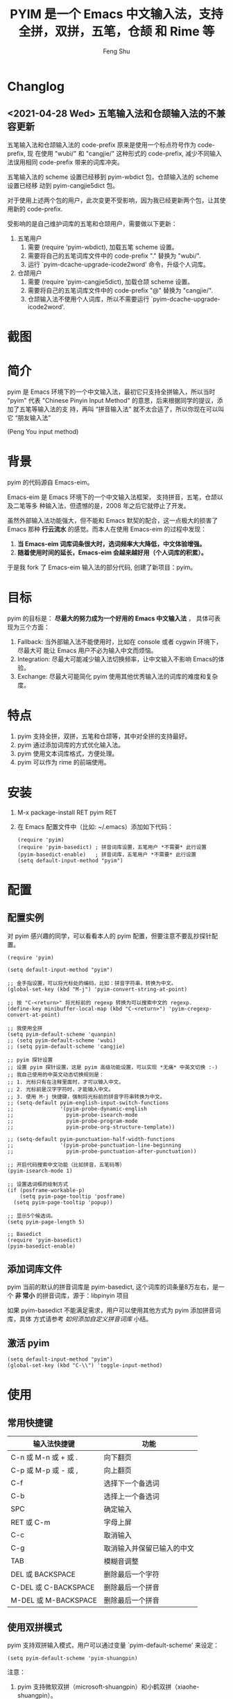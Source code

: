 # Created 2021-04-23 Fri 09:25
#+TITLE: PYIM 是一个 Emacs 中文输入法，支持全拼，双拼，五笔，仓颉 和 Rime 等
#+AUTHOR: Feng Shu

* Changlog

** <2021-04-28 Wed> 五笔输入法和仓颉输入法的不兼容更新

五笔输入法和仓颉输入法的 code-prefix 原来是使用一个标点符号作为 code-prefix, 现
在使用 "wubi/" 和 "cangjie/" 这种形式的 code-prefix, 减少不同输入法误用相同
code-prefix 带来的词库冲突。

五笔输入法的 scheme 设置已经移到 pyim-wbdict 包，仓颉输入法的 scheme 设置已经移
动到 pyim-cangjie5dict 包。

对于使用上述两个包的用户，此次变更不受影响，因为我已经更新两个包，让其使用新的
code-prefix.

受影响的是自己维护词库的五笔和仓颉用户，需要做以下更新：
1. 五笔用户
   1. 需要 (require 'pyim-wbdict), 加载五笔 scheme 设置。
   2. 需要将自己的五笔词库文件中的 code-prefix "." 替换为 "wubi/".
   3. 运行 `pyim-dcache-upgrade-icode2word' 命令，升级个人词库。
2. 仓颉用户
   1. 需要 (require 'pyim-cangjie5dict), 加载仓颉 scheme 设置。
   2. 需要将自己的五笔词库文件中的 code-prefix "@" 替换为 "cangjie/".
   3. 仓颉输入法不使用个人词库，所以不需要运行 `pyim-dcache-upgrade-icode2word'.

* 截图
[[file:./snapshots/pyim-linux-x-with-toolkit.png]]

* 简介
pyim 是 Emacs 环境下的一个中文输入法，最初它只支持全拼输入，所以当时 "pyim" 代表
"Chinese Pinyin Input Method" 的意思，后来根据同学的提议，添加了五笔等输入法的支
持，再叫 “拼音输入法” 就不太合适了，所以你现在可以叫它 “朋友输入法”

#+begin_center
                            (Peng You input method)
#+end_center


* 背景
pyim 的代码源自 Emacs-eim。

Emacs-eim 是 Emacs 环境下的一个中文输入法框架， 支持拼音，五笔，仓颉以及二笔等多
种输入法，但遗憾的是，2008 年之后它就停止了开发。

虽然外部输入法功能强大，但不能和 Emacs 默契的配合，这一点极大的损害了 Emacs 那种
*行云流水* 的感觉。而本人在使用 Emacs-eim 的过程中发现：

1. *当 Emacs-eim 词库词条很大时，选词频率大大降低，中文体验增强。*
2. *随着使用时间的延长，Emacs-eim 会越来越好用（个人词库的积累）。*

于是我 fork 了 Emacs-eim 输入法的部分代码, 创建了新项目：pyim。

* 目标
pyim 的目标是： *尽最大的努力成为一个好用的 Emacs 中文输入法* ，
具体可表现为三个方面：

1. Fallback: 当外部输入法不能使用时，比如在 console 或者 cygwin 环境下，尽最大可
   能让 Emacs 用户不必为输入中文而烦恼。
2. Integration: 尽最大可能减少输入法切换频率，让中文输入不影响 Emacs的体验。
3. Exchange: 尽最大可能简化 pyim 使用其他优秀输入法的词库的难度和复杂度。

* 特点
1. pyim 支持全拼，双拼，五笔和仓颉等，其中对全拼的支持最好。
2. pyim 通过添加词库的方式优化输入法。
3. pyim 使用文本词库格式，方便处理。
4. pyim 可以作为 rime 的前端使用。

* 安装
1. M-x package-install RET pyim RET
2. 在 Emacs 配置文件中（比如: ~/.emacs）添加如下代码：
   #+begin_example
   (require 'pyim)
   (require 'pyim-basedict) ; 拼音词库设置，五笔用户 *不需要* 此行设置
   (pyim-basedict-enable)   ; 拼音词库，五笔用户 *不需要* 此行设置
   (setq default-input-method "pyim")
   #+end_example

* 配置

** 配置实例
对 pyim 感兴趣的同学，可以看看本人的 pyim 配置，但要注意不要乱抄探针配置。

#+begin_src elisp
(require 'pyim)

(setq default-input-method "pyim")

;; 金手指设置，可以将光标处的编码，比如：拼音字符串，转换为中文。
(global-set-key (kbd "M-j") 'pyim-convert-string-at-point)

;; 按 "C-<return>" 将光标前的 regexp 转换为可以搜索中文的 regexp.
(define-key minibuffer-local-map (kbd "C-<return>") 'pyim-cregexp-convert-at-point)

;; 我使用全拼
(setq pyim-default-scheme 'quanpin)
;; (setq pyim-default-scheme 'wubi)
;; (setq pyim-default-scheme 'cangjie)

;; pyim 探针设置
;; 设置 pyim 探针设置，这是 pyim 高级功能设置，可以实现 *无痛* 中英文切换 :-)
;; 我自己使用的中英文动态切换规则是：
;; 1. 光标只有在注释里面时，才可以输入中文。
;; 2. 光标前是汉字字符时，才能输入中文。
;; 3. 使用 M-j 快捷键，强制将光标前的拼音字符串转换为中文。
;; (setq-default pyim-english-input-switch-functions
;;               '(pyim-probe-dynamic-english
;;                 pyim-probe-isearch-mode
;;                 pyim-probe-program-mode
;;                 pyim-probe-org-structure-template))

;; (setq-default pyim-punctuation-half-width-functions
;;               '(pyim-probe-punctuation-line-beginning
;;                 pyim-probe-punctuation-after-punctuation))

;; 开启代码搜索中文功能（比如拼音，五笔码等）
(pyim-isearch-mode 1)

;; 设置选词框的绘制方式
(if (posframe-workable-p)
    (setq pyim-page-tooltip 'posframe)
  (setq pyim-page-tooltip 'popup))

;; 显示5个候选词。
(setq pyim-page-length 5)

;; Basedict
(require 'pyim-basedict)
(pyim-basedict-enable)
#+end_src

** 添加词库文件
pyim 当前的默认的拼音词库是 pyim-basedict, 这个词库的词条量8万左右，是一个 *非
常小* 的拼音词库，源于：libpinyin 项目

如果 pyim-basedict 不能满足需求，用户可以使用其他方式为 pyim 添加拼音词库，具体
方式请参考 [[如何添加自定义拼音词库]] 小结。

** 激活 pyim

#+begin_example
(setq default-input-method "pyim")
(global-set-key (kbd "C-\\") 'toggle-input-method)
#+end_example

* 使用
** 常用快捷键
| 输入法快捷键          | 功能                       |
|-----------------------+----------------------------|
| C-n 或 M-n 或 + 或 .  | 向下翻页                   |
| C-p 或 M-p 或 - 或 ,  | 向上翻页                   |
| C-f                   | 选择下一个备选词           |
| C-b                   | 选择上一个备选词           |
| SPC                   | 确定输入                   |
| RET 或 C-m            | 字母上屏                   |
| C-c                   | 取消输入                   |
| C-g                   | 取消输入并保留已输入的中文 |
| TAB                   | 模糊音调整                 |
| DEL 或 BACKSPACE      | 删除最后一个字符           |
| C-DEL 或  C-BACKSPACE | 删除最后一个拼音           |
| M-DEL 或  M-BACKSPACE | 删除最后一个拼音           |

** 使用双拼模式
pyim 支持双拼输入模式，用户可以通过变量 `pyim-default-scheme' 来设定：

#+begin_example
(setq pyim-default-scheme 'pyim-shuangpin)
#+end_example

注意：
1. pyim 支持微软双拼（microsoft-shuangpin）和小鹤双拼（xiaohe-shuangpin）。
2. 用户可以使用函数 `pyim-scheme-add' 添加自定义双拼方案。
3. 用户可能需要重新设置 `pyim-outcome-trigger'。

** 使用 rime 输入法
具体安装和使用方式请查看 pyim-liberime 包的 Commentary 部分。

** 使用型码输入法
1. 五笔输入法可以参考： https://github.com/tumashu/pyim-wbdict
2. 仓颉输入法可以参考：https://github.com/p1uxtar/pyim-cangjiedict
3. 三码郑码（至至郑码）输入法可以参考： https://github.com/p1uxtar/pyim-smzmdict

如果用户在使用型码输入法的过程中，忘记了某个字的编码，可以按 TAB 键临时切换到辅
助输入法来输入，辅助输入法可以通过 `pyim-assistant-scheme' 来设置。

** 让选词框跟随光标
用户可以通过下面的设置让 pyim 在 *光标处* 显示一个选词框：

1. 使用 popup 包来绘制选词框 （emacs overlay 机制）
   #+begin_example
   (setq pyim-page-tooltip 'popup)
   #+end_example
2. 使用 posframe 来绘制选词框
   #+begin_example
   (setq pyim-page-tooltip 'posframe)
   #+end_example
   注意：pyim 不会自动安装 posframe, 用户需要手动安装这个包，

** 调整 tooltip 选词框的显示样式
pyim 的选词框默认使用 *双行显示* 的样式，在一些特殊的情况下（比如：popup 显示的
菜单错位），用户可以使用 *单行显示*的样式：

#+begin_example
(setq pyim-page-style 'one-line)
#+end_example

注：用户可以添加函数 pyim-page-style:STYLENAME 来定义自己的选词框格式。

** 设置模糊音
可以通过设置 `pyim-pinyin-fuzzy-alist' 变量来自定义模糊音。

** 使用魔术转换器
用户可以将待选词 “特殊处理” 后再 “上屏”，比如 “简体转繁体” 或者 “输入中文，上屏
英文” 之类的。

用户需要设置 `pyim-magic-converter', 比如：下面这个例子实现，输入 “二呆”，“一个
超级帅的小伙子” 上屏 :-)

#+begin_example
(defun my-converter (string)
  (if (equal string "二呆")
      "“一个超级帅的小伙子”"
    string))
(setq pyim-magic-converter #'my-converter)
#+end_example

** 切换全角标点与半角标点

1. 第一种方法：使用命令 `pyim-punctuation-toggle'，全局切换。这个命令主要用来设
   置变量： `pyim-punctuation-translate-p', 用户也可以手动设置这个变量， 比如：
   
   #+begin_example
   (setq pyim-punctuation-translate-p '(yes no auto))   ;使用全角标点。
   (setq pyim-punctuation-translate-p '(no yes auto))   ;使用半角标点。
   (setq pyim-punctuation-translate-p '(auto yes no))   ;中文使用全角标点，英文使用半角标点。
   #+end_example
   
2. 第二种方法：使用命令 `pyim-punctuation-translate-at-point' 只切换光标处标点的
   样式。
3. 第三种方法：设置变量 `pyim-outcome-trigger' ，输入变量设定的字符会切换光标处
   标点的样式。

** 手动加词和删词

1. `pyim-create-Ncchar-word-at-point 这是一组命令，从光标前提取N个汉字字符组成字
   符串，并将其加入个人词库。
2. `pyim-outcome-trigger' 以默认设置为例：在 “我爱吃红烧肉” 后输入 “5v”，可以将
   “爱吃红烧肉”这个词条保存到用户个人词库。
3. `pyim-create-word-from-selection', 选择一个词条，运行这个命令后，就可以将这个
   词条添加到个人词库。
4. `pyim-delete-word' 从个人词库中删除当前高亮选择的词条。

** pyim 高级功能
1. 根据环境自动切换到英文输入模式，使用 pyim-english-input-switch-functions 配置。
2. 根据环境自动切换到半角标点输入模式，使用 pyim-punctuation-half-width-functions 配置。

注意：上述两个功能使用不同的变量设置， *千万不要搞错* 。

*** 根据环境自动切换到英文输入模式

| 探针函数                          | 功能说明                                                                          |
|-----------------------------------+-----------------------------------------------------------------------------------|
| pyim-probe-program-mode           | 如果当前的 mode 衍生自 prog-mode，那么仅仅在字符串和 comment 中开启中文输入模式   |
|-----------------------------------+-----------------------------------------------------------------------------------|
| pyim-probe-org-speed-commands     | 解决 org-speed-commands 与 pyim 冲突问题                                          |
| pyim-probe-isearch-mode           | 使用 isearch 搜索时，强制开启英文输入模式                                         |
|                                   | 注意：想要使用这个功能，pyim-isearch-mode 必须激活                                |
|-----------------------------------+-----------------------------------------------------------------------------------|
| pyim-probe-org-structure-template | 使用 org-structure-template 时，关闭中文输入模式                                  |
|-----------------------------------+-----------------------------------------------------------------------------------|
|                                   | 1. 当前字符为中文字符时，输入下一个字符时默认开启中文输入                         |
| pyim-probe-dynamic-english        | 2. 当前字符为其他字符时，输入下一个字符时默认开启英文输入                         |
|                                   | 3. 使用命令 pyim-convert-string-at-point 可以将光标前的拼音字符串强制转换为中文。 |
|-----------------------------------+-----------------------------------------------------------------------------------|

激活方式：

#+begin_example
(setq-default pyim-english-input-switch-functions
              '(probe-function1 probe-function2 probe-function3))
#+end_example

注意事项：
1. 上述函数列表中，任意一个函数的返回值为 t 时，pyim 切换到英文输入模式。
2. [[https://github.com/DogLooksGood/emacs-rime][Emacs-rime]] 和 [[https://github.com/laishulu/emacs-smart-input-source][smart-input-source]] 也有类似探针的功能，其对应函数可以直接或者简
   单包装后作为 pyim 探针使用，有兴趣的同学可以了解一下。

*** 根据环境自动切换到半角标点输入模式

| 探针函数                                 | 功能说明                   |
|------------------------------------------+----------------------------|
| pyim-probe-punctuation-line-beginning    | 行首强制输入半角标点       |
|------------------------------------------+----------------------------|
| pyim-probe-punctuation-after-punctuation | 半角标点后强制输入半角标点 |
|------------------------------------------+----------------------------|

激活方式：

#+begin_example
(setq-default pyim-punctuation-half-width-functions
              '(probe-function4 probe-function5 probe-function6))
#+end_example

注：上述函数列表中，任意一个函数的返回值为 t 时，pyim 切换到半角标点输入模式。

* 开发
请参考 [[file:Development.org][Development.org]] 文档
* 捐赠
您可以通过小额捐赠的方式支持 pyim 的开发工作，具体方式：

1. 通过支付宝收款账户：tumashu@163.com
2. 通过支付宝钱包扫描：

   [[file:snapshots/QR-code-for-author.jpg]]

* Tips

** 关闭输入联想词功能 (默认开启)

#+begin_example
(setq pyim-enable-shortcode nil)
#+end_example

** 如何将个人词条相关信息导入和导出？

1. 导入使用命令： pyim-dcache-import
2. 导出使用命令： pyim-dcache-export

** pyim 出现错误时，如何开启 debug 模式

#+begin_example
(setq debug-on-error t)
#+end_example

** 将光标处的拼音或者五笔字符串转换为中文 (与 vimim 的 “点石成金” 功能类似)

#+begin_example
(global-set-key (kbd "M-i") 'pyim-convert-string-at-point)
#+end_example

** 如何使用其它字符翻页

#+begin_example
(define-key pyim-mode-map "." 'pyim-page-next-page)
(define-key pyim-mode-map "," 'pyim-page-previous-page)
#+end_example

** 如何用 ";" 来选择第二个候选词

#+begin_example
(define-key pyim-mode-map ";"
  (lambda ()
    (interactive)
    (pyim-select-word-by-number 2)))
#+end_example

** 如何添加自定义拼音词库
pyim 默认没有携带任何拼音词库，用户可以使用下面几种方式，获取质量较好的拼音词库：

*** 第－种方式 (Windows 用户推荐使用)

使用词库转换工具将其他输入法的词库转化为 pyim 使用的词库：这里只介绍 windows 平
台下的一个词库转换软件：

1. 软件名称： imewlconverter
2. 中文名称： 深蓝词库转换
3. 下载地址： https://github.com/studyzy/imewlconverter
4. 依赖平台： Microsoft .NET Framework (>= 3.5)

使用方式：

[[file:snapshots/imewlconverter-basic.gif]]

如果生成的词库词频不合理，可以按照下面的方式处理（非常有用的功能）：

[[file:snapshots/imewlconverter-wordfreq.gif]]

生成词库后，运行 `pyim-dicts-manager' ，按照命令提示，将转换得到的词库文件的信息
添加到 `pyim-dicts' 中，完成后运行命令 `pyim-restart' 或者重启emacs。

*** 第二种方式 (Linux & Unix 用户推荐使用)
E-Neo 同学编写了一个词库转换工具: [[https://github.com/E-Neo/scel2pyim][scel2pyim]] , 可以将一个搜狗词库转换为 pyim 词库。

1. 软件名称： scel2pyim
2. 下载地址： https://github.com/E-Neo/scel2pyim
3. 编写语言： C语言

** 如何手动安装和管理词库
这里假设有两个词库文件：

1. /path/to/pyim-dict1.pyim
2. /path/to/pyim-dict2.pyim

在 ~/.emacs 文件中添加如下一行配置。

#+begin_example
(setq pyim-dicts
      '((:name "dict1" :file "/path/to/pyim-dict1.pyim")
        (:name "dict2" :file "/path/to/pyim-dict2.pyim")))
#+end_example

注意事项:
1. 只有 :file 是 *必须* 设置的。
2. 必须使用词库文件的绝对路径。
3. 词库文件的编码必须为 utf-8-unix，否则会出现乱码。

** Emacs 启动时加载 pyim 词库

#+begin_example
(add-hook 'emacs-startup-hook
          (lambda () (pyim-restart-1 t)))
#+end_example

** 将汉字字符串转换为拼音字符串
下面两个函数可以将中文字符串转换的拼音字符串或者列表，用于 emacs-lisp 编程。

1. `pyim-cstring-to-pinyin' （考虑多音字）
2. `pyim-cstring-to-pinyin-simple'  （不考虑多音字）

** 中文分词
pyim 包含了一个简单的分词函数：`pyim-cstring-split-to-list', 可以将一个中文字符
串分成一个词条列表，比如：

#+begin_example
                  (("天安" 5 7)
我爱北京天安门 ->  ("天安门" 5 8)
                   ("北京" 3 5)
                   ("我爱" 1 3))
#+end_example

其中，每一个词条列表中包含三个元素，第一个元素为词条本身，第二个元素为词条相对于
字符串的起始位置，第三个元素为词条结束位置。

另一个分词函数是 `pyim-cstring-split-to-string', 这个函数将生成一个新的字符串，
在这个字符串中，词语之间用空格或者用户自定义的分隔符隔开。

注意，上述两个分词函数使用暴力匹配模式来分词，所以，*不能检测出* pyim 词库中不存
在的中文词条。

** 获取光标处的中文词条
pyim 包含了一个简单的命令：`pyim-cstring-words-at-point', 这个命令可以得到光标处
的 *英文* 或者 *中文* 词条的 *列表*，这个命令依赖分词函数：
`pyim-cstring-split-to-list'。

** 让 `forward-word' 和 `back-backward’ 在中文环境下正常工作
中文词语没有强制用空格分词，所以 Emacs 内置的命令 `forward-word' 和
`backward-word' 在中文环境不能按用户预期的样子执行，而是 forward/backward “句子”
，pyim自带的两个命令可以在中文环境下正常工作：

1. `pyim-forward-word
2. `pyim-backward-word

用户只需将其绑定到快捷键上就可以了，比如：

#+begin_example
(global-set-key (kbd "M-f") 'pyim-forward-word)
(global-set-key (kbd "M-b") 'pyim-backward-word)
#+end_example

** 为 isearch 相关命令添加拼音搜索支持
pyim 安装后，可以通过下面的设置开启拼音搜索功能：

#+begin_example
(pyim-isearch-mode 1)
#+end_example

注意：这个功能有一些限制，搜索字符串中只能出现 “a-z” 和 “’”，如果有其他字符（比
如 regexp 操作符），则自动关闭拼音搜索功能。

开启这个功能后，一些 isearch 扩展有可能失效，如果遇到这种问题，
只能禁用这个 Minor-mode，然后联系 pyim 的维护者，看有没有法子实现兼容。

用户激活这个 mode 后，可以使用下面的方式 *强制关闭* isearch 搜索框中文输入（即使
在 pyim 激活的时候）。

#+begin_example
(setq-default pyim-english-input-switch-functions
              '(pyim-probe-isearch-mode))
#+end_example

** 创建一个搜索中文的 regexp

#+begin_src emacs-lisp
(pyim-cregexp-build ".*nihao.*")
#+end_src

#+RESULTS:
: \(?:.*\(?:nihao\|[乜伲佞你倪凝匿呢咛啮嗫坭埝妞妮娘嬲孽宁尼尿嵲年廿念忸怩恁您慝扭拈拗拟拧捏捻摄撵旎昵杻柠氽泞泥涅溺牛狃狞猊甯疒睨碾祢粘糵纽聂聍脲腻臬苧茑菍蔫薿蘖蚴袅蹑辇辗逆酿钮铌镊镍陧霓颞鲇鲵鲶鸟鸮鹝鹢麑黏][号嗥嚆嚎壕好昊毫浩淏濠灏皓皞耗蒿薅蚝诐豪貉郝鄗镐颢鸮]\).*\)

** 让 ivy 支持拼音搜索候选项功能

#+begin_example
(setq ivy-re-builders-alist
      '((t . pyim-cregexp-ivy)))
#+end_example

** 让 vertico, selectrum 等补全框架，通过 orderless 支持拼音搜索候选项功能。

#+begin_example
(defun my-orderless-regexp (orig_func component)
  (let ((result (funcall orig_func component)))
    (pyim-cregexp-build result)))

(advice-add 'orderless-regexp :around #'my-orderless-regexp)
#+end_example
